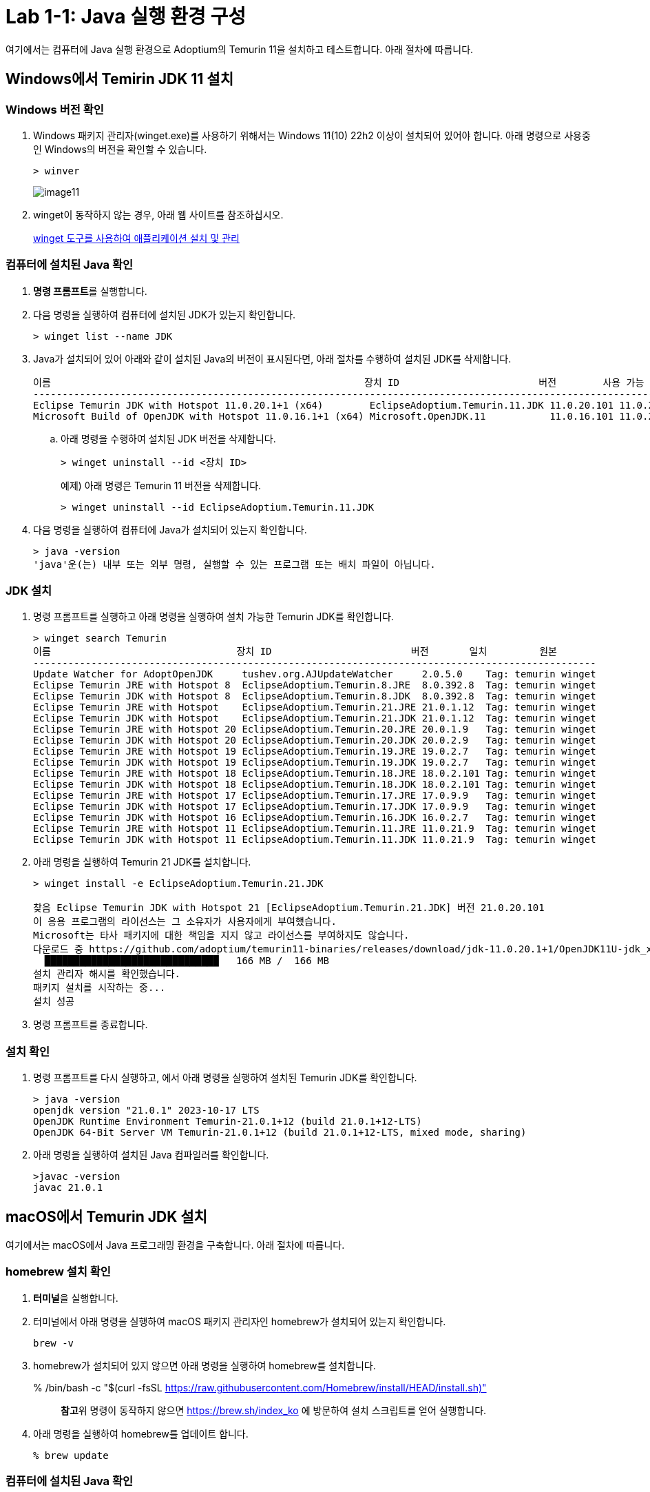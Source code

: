 = Lab 1-1: Java 실행 환경 구성

여기에서는 컴퓨터에 Java 실행 환경으로 Adoptium의 Temurin 11을 설치하고 테스트합니다. 아래 절차에 따릅니다.

== Windows에서 Temirin JDK 11 설치

=== Windows 버전 확인
1. Windows 패키지 관리자(winget.exe)를 사용하기 위해서는 Windows 11(10) 22h2 이상이 설치되어 있어야 합니다. 아래 명령으로 사용중인 Windows의 버전을 확인할 수 있습니다.
+
----
> winver
----
+ 
image:./images/image11.png[]
+
2. winget이 동작하지 않는 경우, 아래 웹 사이트를 참조하십시오.
+
https://learn.microsoft.com/ko-kr/windows/package-manager/winget/#install-winget[winget 도구를 사용하여 애플리케이션 설치 및 관리]

=== 컴퓨터에 설치된 Java 확인

1.  **명령 프롬프트**를 실행합니다.
2. 다음 명령을 실행하여 컴퓨터에 설치된 JDK가 있는지 확인합니다.
+
----
> winget list --name JDK
----
+
3. Java가 설치되어 있어 아래와 같이 설치된 Java의 버전이 표시된다면, 아래 절차를 수행하여 설치된 JDK를 삭제합니다.
+
----
이름                                                      장치 ID                        버전        사용 가능 원본
---------------------------------------------------------------------------------------------------------------------
Eclipse Temurin JDK with Hotspot 11.0.20.1+1 (x64)        EclipseAdoptium.Temurin.11.JDK 11.0.20.101 11.0.21.9 winget
Microsoft Build of OpenJDK with Hotspot 11.0.16.1+1 (x64) Microsoft.OpenJDK.11           11.0.16.101 11.0.22.7 winget
----
+
.. 아래 명령을 수행하여 설치된 JDK 버전을 삭제합니다.
+
----
> winget uninstall --id <장치 ID> 
----
+
예제) 아래 명령은 Temurin 11 버전을 삭제합니다.
+
----
> winget uninstall --id EclipseAdoptium.Temurin.11.JDK
----
+
4. 다음 명령을 실행하여 컴퓨터에 Java가 설치되어 있는지 확인합니다.
+
----
> java -version
'java'운(는) 내부 또는 외부 명령, 실행할 수 있는 프로그램 또는 배치 파일이 아닙니다.
----

=== JDK 설치

1. 명령 프롬프트를 실행하고 아래 명령을 실행하여 설치 가능한 Temurin JDK를 확인합니다.
+
----
> winget search Temurin
이름                                장치 ID                        버전       일치         원본
-------------------------------------------------------------------------------------------------
Update Watcher for AdoptOpenJDK     tushev.org.AJUpdateWatcher     2.0.5.0    Tag: temurin winget
Eclipse Temurin JRE with Hotspot 8  EclipseAdoptium.Temurin.8.JRE  8.0.392.8  Tag: temurin winget
Eclipse Temurin JDK with Hotspot 8  EclipseAdoptium.Temurin.8.JDK  8.0.392.8  Tag: temurin winget
Eclipse Temurin JRE with Hotspot    EclipseAdoptium.Temurin.21.JRE 21.0.1.12  Tag: temurin winget
Eclipse Temurin JDK with Hotspot    EclipseAdoptium.Temurin.21.JDK 21.0.1.12  Tag: temurin winget
Eclipse Temurin JRE with Hotspot 20 EclipseAdoptium.Temurin.20.JRE 20.0.1.9   Tag: temurin winget
Eclipse Temurin JDK with Hotspot 20 EclipseAdoptium.Temurin.20.JDK 20.0.2.9   Tag: temurin winget
Eclipse Temurin JRE with Hotspot 19 EclipseAdoptium.Temurin.19.JRE 19.0.2.7   Tag: temurin winget
Eclipse Temurin JDK with Hotspot 19 EclipseAdoptium.Temurin.19.JDK 19.0.2.7   Tag: temurin winget
Eclipse Temurin JRE with Hotspot 18 EclipseAdoptium.Temurin.18.JRE 18.0.2.101 Tag: temurin winget
Eclipse Temurin JDK with Hotspot 18 EclipseAdoptium.Temurin.18.JDK 18.0.2.101 Tag: temurin winget
Eclipse Temurin JRE with Hotspot 17 EclipseAdoptium.Temurin.17.JRE 17.0.9.9   Tag: temurin winget
Eclipse Temurin JDK with Hotspot 17 EclipseAdoptium.Temurin.17.JDK 17.0.9.9   Tag: temurin winget
Eclipse Temurin JDK with Hotspot 16 EclipseAdoptium.Temurin.16.JDK 16.0.2.7   Tag: temurin winget
Eclipse Temurin JRE with Hotspot 11 EclipseAdoptium.Temurin.11.JRE 11.0.21.9  Tag: temurin winget
Eclipse Temurin JDK with Hotspot 11 EclipseAdoptium.Temurin.11.JDK 11.0.21.9  Tag: temurin winget
----
+
2. 아래 명령을 실행하여 Temurin 21 JDK를 설치합니다.
+
----
> winget install -e EclipseAdoptium.Temurin.21.JDK

찾음 Eclipse Temurin JDK with Hotspot 21 [EclipseAdoptium.Temurin.21.JDK] 버전 21.0.20.101
이 응용 프로그램의 라이선스는 그 소유자가 사용자에게 부여했습니다.
Microsoft는 타사 패키지에 대한 책임을 지지 않고 라이선스를 부여하지도 않습니다.
다운로드 중 https://github.com/adoptium/temurin11-binaries/releases/download/jdk-11.0.20.1+1/OpenJDK11U-jdk_x64_windows_hotspot_21.0.20.1_1.msi
  ██████████████████████████████   166 MB /  166 MB
설치 관리자 해시를 확인했습니다.
패키지 설치를 시작하는 중...
설치 성공
----
+
3. 명령 프롬프트를 종료합니다.

=== 설치 확인

1. 명령 프롬프트를 다시 실행하고, 에서 아래 명령을 실행하여 설치된 Temurin JDK를 확인합니다.
+
----
> java -version
openjdk version "21.0.1" 2023-10-17 LTS
OpenJDK Runtime Environment Temurin-21.0.1+12 (build 21.0.1+12-LTS)
OpenJDK 64-Bit Server VM Temurin-21.0.1+12 (build 21.0.1+12-LTS, mixed mode, sharing)
----
+
2. 아래 명령을 실행하여 설치된 Java 컴파일러를 확인합니다.
+
----
>javac -version
javac 21.0.1
----

== macOS에서 Temurin JDK 설치

여기에서는 macOS에서 Java 프로그래밍 환경을 구축합니다. 아래 절차에 따릅니다.

=== homebrew 설치 확인

1. **터미널**을 실행합니다.
2. 터미널에서 아래 명령을 실행하여 macOS 패키지 관리자인 homebrew가 설치되어 있는지 확인합니다.
+
----
brew -v
----
+
3. homebrew가 설치되어 있지 않으면 아래 명령을 실행하여 homebrew를 설치합니다.
+
% /bin/bash -c "$(curl -fsSL https://raw.githubusercontent.com/Homebrew/install/HEAD/install.sh)"
+
> **참고**위 명령이 동작하지 않으면 https://brew.sh/index_ko 에 방문하여 설치 스크립트를 얻어 실행합니다.
+
4. 아래 명령을 실행하여 homebrew를 업데이트 합니다.
+
----
% brew update
----

=== 컴퓨터에 설치된 Java 확인

1. 터미널틀 실행합니다.
2. 아래 명령을 실행하여 Java가 설치되어 있는지 확인합니다.
+
----
% java --version
----
3. Java가 설치되어 있어 Java 버전이 표시된다면, 설치된 Java 버전을 삭제합니다.